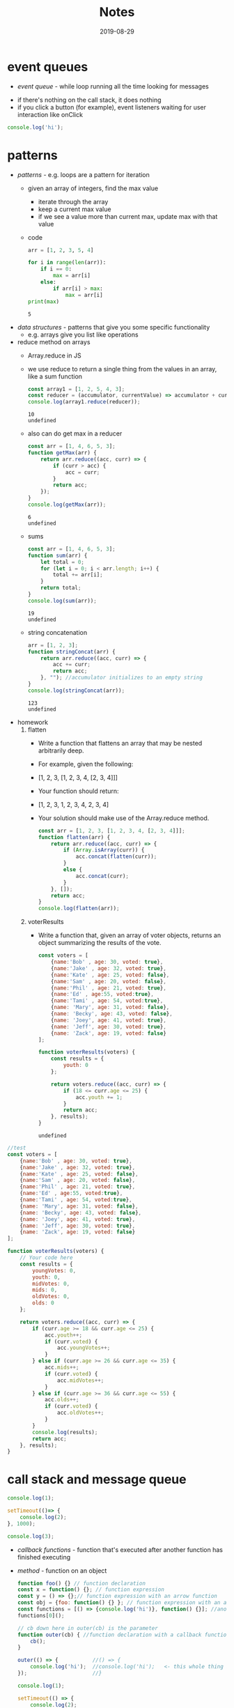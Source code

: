 #+TITLE:Notes
* event queues
- /event queue/ - while loop running all the time looking for messages
#+DATE:2019-08-19
- if there's nothing on the call stack, it does nothing
- if you click a button (for example), event listeners waiting for user interaction like onClick
#+BEGIN_SRC js
console.log('hi');
#+END_SRC

#+RESULTS:
: hi
: undefined
* patterns
#+DATE:2019-08-20
- /patterns/ - e.g. loops are a pattern for iteration
  + given an array of integers, find the max value
    * iterate through the array
    * keep a current max value
    * if we see a value more than current max, update max with that value
  + code
    #+BEGIN_SRC python :results output
      arr = [1, 2, 3, 5, 4]

      for i in range(len(arr)):
          if i == 0:
              max = arr[i]
          else:
              if arr[i] > max:
                  max = arr[i]
      print(max)
    #+END_SRC
    
    #+RESULTS:
    : 5
- /data structures/ - patterns that give you some specific functionality
  + e.g. arrays give you list like operations
- reduce method on arrays
  + Array.reduce in JS
  + we use reduce to return a single thing from the values in an array, like a sum function
    #+BEGIN_SRC js
    const array1 = [1, 2, 5, 4, 3];
    const reducer = (accumulator, currentValue) => accumulator + currentValue;
    console.log(array1.reduce(reducer));
    #+END_SRC

    #+RESULTS:
    : 10
    : undefined
  + also can do get max in a reducer
    #+BEGIN_SRC js
      const arr = [1, 4, 6, 5, 3];
      function getMax(arr) {
          return arr.reduce((acc, curr) => {
              if (curr > acc) {
                  acc = curr;
              }
              return acc;
          });
      }
      console.log(getMax(arr));
    #+END_SRC

    #+RESULTS:
    : 6
    : undefined
  + sums
    #+BEGIN_SRC js
      const arr = [1, 4, 6, 5, 3];
      function sum(arr) {
          let total = 0;
          for (let i = 0; i < arr.length; i++) {
              total += arr[i];
          }
          return total;
      }
      console.log(sum(arr));
    #+END_SRC

    #+RESULTS:
    : 19
    : undefined
  + string concatenation
    #+BEGIN_SRC js
      arr = [1, 2, 3];
      function stringConcat(arr) {
          return arr.reduce((acc, curr) => {
              acc += curr;
              return acc;
          }, ""); //accumulator initializes to an empty string
      }
      console.log(stringConcat(arr));
    #+END_SRC

    #+RESULTS:
    : 123
    : undefined
- homework
  1. flatten
     + Write a function that flattens an array that may be nested arbitrarily deep. 
     + For example, given the following:
     + [1, 2, 3, [1, 2, 3, 4, [2, 3, 4]]]

     + Your function should return:
     + [1, 2, 3, 1, 2, 3, 4, 2, 3, 4]
     + Your solution should make use of the Array.reduce method.

       #+BEGIN_SRC js
         const arr = [1, 2, 3, [1, 2, 3, 4, [2, 3, 4]]];
         function flatten(arr) {
             return arr.reduce((acc, curr) => {
                 if (Array.isArray(curr)) {
                     acc.concat(flatten(curr));
                 }
                 else {
                     acc.concat(curr);
                 }
             }, []);
             return acc;
         }
         console.log(flatten(arr));
       #+END_SRC

       #+RESULTS:
  2. voterResults
     + Write a function that, given an array of voter objects, returns an object summarizing the results of the vote.

       #+BEGIN_SRC js
         const voters = [
             {name:'Bob' , age: 30, voted: true},
             {name:'Jake' , age: 32, voted: true},
             {name:'Kate' , age: 25, voted: false},
             {name:'Sam' , age: 20, voted: false},
             {name:'Phil' , age: 21, voted: true},
             {name:'Ed' , age:55, voted:true},
             {name:'Tami' , age: 54, voted:true},
             {name: 'Mary', age: 31, voted: false},
             {name: 'Becky', age: 43, voted: false},
             {name: 'Joey', age: 41, voted: true},
             {name: 'Jeff', age: 30, voted: true},
             {name: 'Zack', age: 19, voted: false}
         ];

         function voterResults(voters) {
             const results = {
                 youth: 0
             };

             return voters.reduce((acc, curr) => {
                 if (18 <= curr.age <= 25) {
                     acc.youth += 1;
                 }
                 return acc;
             }, results);
         }
       #+END_SRC

       #+RESULTS:
       : undefined

#+BEGIN_SRC js
  //test
  const voters = [
      {name:'Bob' , age: 30, voted: true},
      {name:'Jake' , age: 32, voted: true},
      {name:'Kate' , age: 25, voted: false},
      {name:'Sam' , age: 20, voted: false},
      {name:'Phil' , age: 21, voted: true},
      {name:'Ed' , age:55, voted:true},
      {name:'Tami' , age: 54, voted:true},
      {name: 'Mary', age: 31, voted: false},
      {name: 'Becky', age: 43, voted: false},
      {name: 'Joey', age: 41, voted: true},
      {name: 'Jeff', age: 30, voted: true},
      {name: 'Zack', age: 19, voted: false}
  ];

  function voterResults(voters) {
      // Your code here
      const results = {
          youngVotes: 0,
          youth: 0,
          midVotes: 0,
          mids: 0,
          oldVotes: 0,
          olds: 0
      };

      return voters.reduce((acc, curr) => {
          if (curr.age >= 18 && curr.age <= 25) {
              acc.youth++;
              if (curr.voted) {
                  acc.youngVotes++;
              }
          } else if (curr.age >= 26 && curr.age <= 35) {
              acc.mids++;
              if (curr.voted) {
                  acc.midVotes++;
              }
          } else if (curr.age >= 36 && curr.age <= 55) {
              acc.olds++;
              if (curr.voted) {
                  acc.oldVotes++;
              }
          }
          console.log(results);
          return acc;
      }, results);
  }
#+END_SRC

#+RESULTS:
: undefined

* call stack and message queue
#+DATE:2019-08-21

#+BEGIN_SRC js
  console.log(1);

  setTimeout(()=> {
      console.log(2);
  }, 1000);

  console.log(3);
#+END_SRC

#+RESULTS:
: 1
: 3
: undefined2

- /callback functions/ - function that's executed after another function has finished executing
- /method/ - function on an object
  #+BEGIN_SRC js
    function foo() {} // function declaration
    const x = function() {}; // function expression
    const y = () => {};// function expression with an arrow function
    const obj = {foo: function() {} }; // function expression with an anonymous function
    const functions = [() => {console.log('hi')}, function() {}]; //anonymous function in an array
    functions[0]();

    // cb down here in outer(cb) is the parameter
    function outer(cb) { //function declaration with a callback function parameter
        cb();
    }

    outer(() => {           //() => {
        console.log('hi');  //console.log('hi');   <- this whole thing is the callback in outer(cb)
    });                     //}

    console.log(1);
    
    setTimeout(() => {
        console.log(2);
    }, 1000);

    console.log(3);
  #+END_SRC

  #+RESULTS:
  : hi
  : hi
  : 1
  : 3
  : undefined2
  + when the call stack is done, the event loop checks the message queue and sees if there are any new functions to call
  + once 1000 ms passes, a new message gets added to the queue
  + the event loop (which is constatnly running) sees it and invokes the call stack
  + calls setTimeout, which calls outer, which calls console.log
    * console.log finishes, then outer finishes, then setTimeout finishes
  + message queue can get slow if there's different messages
    * a message that's slow to process takes a long time, then the new messages can't get through
    * causes a lot of lag
* Calculator Widget
#+DATE:2019-08-22

#+BEGIN_SRC js
  class TodoApp extends React.Component {
      constructor(props) {
          super(props)
          this.state = {
              items: [
                  { text: "Learn JavaScript", done: false },
                  { text: "Learn React", done: false },
                  { text: "Play around in JSFiddle", done: true },
                  { text: "Build something awesome", done: true }
              ]
          }
      }
    
      render() {
          return (
                  <div class="App">
                  <table>
                  <tr>
                  <button class="col">7</button>
                  <button class="col">8</button>
                  <button class="col">9</button>
                  <button class="col">/</button>
                  </tr>
                  </table>
                  </div>
          )
      }
  }

  ReactDOM.render(<TodoApp />, document.querySelector("#app"))
#+END_SRC
* functions
#+DATE:2019-08-23
- /first class function/ - functions can be passed as arguments to other functions
  #+BEGIN_SRC js
  const x = 5;
  const y = function() {}; // assign to variable
  const nums = [1,2,3,4,5];
  const functions = [() => {}, function() {}, function foo() {}]; //put in array

  function outer(cb) {
      cb();
  } //callback function

  outer(() => {
      console.log('hi');
  });

  cosnt obj = {
      foo: function() {}
  };

  function factory() { //HOF - higher order function
      const message = 'hi';
      return function() {
          console.log(message); // closure
      };
  }

  const newFunction = factory();

  newFunction();
#+END_SRC
- express follows a pattern like this:
  #+BEGIN_SRC js
  function httpHelper(options) {
      return {
          get: function() {
              console.log(`making GET request to ${url} with ${params}`);
          },
          post: function() {
              console.log(`making POST request to ${url} with ${params} and data ${data}`);
          }
      };
  }

  const googleApiHelper = httpHelper({
      url: 'whatever.google.com',
      params: null
  });

  googleApiHelper.get();
  googleApiHelper.post('hello');

  const dbHelber = httpHelper({
      url: '34134.mongodb.com',
      params: null
  });

  dbHelper.post('new user');
#+END_SRC
- IIFE:
  #+BEGIN_SRC js
  const arr = [10, 12, 15, 21];
  for (var i = 0; i < arr.length; i++) {
      (function(i) {
          setTimeout(function() {
              console.log('Index: ' + i + ', element: ' + arr[i]);
          }, 1000);
      })(i); //IIFE
  }
#+END_SRC
  #+RESULTS:
: undefinedIndex: 0, element: 10
: Index: 1, element: 12
: Index: 2, element: 15
: Index: 3, element: 21
- /block scope/ - each iteration of the for loop creates its own scope
- /block/ - set of opening and closing curly braces
- block scope using *let* instead of *var*
  #+BEGIN_SRC js
  const arr = [10, 12, 15, 21];
  for (let i = 0; i < arr.length; i++) {
      setTimeout(function() {
          console.log('Index: ' + i + ', element: ' + arr[i]);
      }, 1000);
  }

#+END_SRC

  #+RESULTS:
: undefinedIndex: 0, element: 10
: Index: 1, element: 12
: Index: 2, element: 15
: Index: 3, element: 21
- add6 function
  #+BEGIN_SRC js
        function createBase(x) {
            return function(y) {
                return x + y;
            };
        }

        let add6 = createBase(6);
        console.log(add6(10));
  #+END_SRC

  #+RESULTS:
  : 16
  : undefined
* linked lists
#+DATE:2019-08-26
- example of linked list
  #+BEGIN_SRC js
    const x = {
        prop1: 5,
        next: 'z'
    };
    //const y = x; //there is a single object, but now y AND x both reference that object

    const y = {
        prop1: 'hello',
        next: x
    };

    console.log(y.next);
  #+END_SRC

  #+RESULTS:
  : { prop1: 5, next: 'z' }
  : undefined
- big O notation
  + O(n) is constant time
- linked lists are good at sorting unsorted data
  + easier to build out a linekd list from unsorted data, then converting it into an array
- JS doesn't really need a linked list, cause JS is more like a hash table
- ll with 3 nodes
  #+BEGIN_SRC js
    const head = {
        next: null,
        data: 'hi'
    };

    const middle = {
        next: null,
        data: 'hello'
    };

    const tail = {
        next: null,
        data: 'hey'
    };

    head.next = middle; //override the next: null property and set next to the next object
    middle.next = tail;
  #+END_SRC
  + head, middle , and tail are 3 objects that occupy 3 different locations on the heap
- ll with 3 nodes, but nested
  + you can copy these out and visualize them inside of each other
     #+BEGIN_SRC js
       const head = {
           next: {
               next: {
                   next: null,
                   data: 'hey'
               },
               data: 'hello'
           },
           data: 'hi'
       };
       console.log(head);
     #+END_SRC

     #+RESULTS:
     : undefined
- class for LL
  #+BEGIN_SRC js
    class LinkedList {
        constructor() {
            this.head = null;
            this.tail =  null;
        }

        addNode(value) {
            const node = {
                next: null,
                data: null
            };

            if (this.head === null) {
                this.head = newNode;
                this.tail = newNode;
                return;
            }

            // let pointer = this.head;
            // while (pointer.next != null) {
            //     pointer = pointer.next;
            // }
            // pointer.next = newNode;

            this.tail.next = newNode;
            this.tail = newNode;
            return;
        }
    }

    const list = new LinkedList();
    list.addNode('a', 1);
    list.addNode('b', 1);

    console.log(list);
  #+END_SRC

  #+RESULTS:
* linked list iteration
#+DATE:2019-08-27
- ll without overarching linked list class
  #+BEGIN_SRC js
    class Node {
        constructor(value, next=null) {
            this.value = value;
            this.next = next;
        }
    }

    const ll = new Node(1);
    ll.next = new Node(2);
    ll.next.next = new Node(3);
    ll.next.next.next = new Node(4);
    ll.next.next.next.next = new Node(5);
    ll.next.next.next.next.next = new Node(-1);
    ll.next.next.next.next.next.next = null;

    // define a linked list print function
    function printLinkedList(node) {
        // can't use a for loop (no index exists)
        // usually use a while loop for iteration
        // that'll be combined with a reference that indicates our current node as we traverse the list
        let current = node;
        while (current) {
            console.log(current.value);
            current = current.next;
        }
    }
    //printLinkedList(ll);

    function printLinkedListLessThanFive(node) {
        let current = node;
        while (current) {
            if (current.value < 5) {
                console.log(current.value);
            }
            current = current.next;
        }
    }
    //printLinkedListLessThanFive(ll);

    function linkedListForEach(node, cb) {
        // iterate along each linked list
        let current = node;
        while (current) {
            cb(current); // invoke cb on the current node
            current = current.next; // update the current reference
        }
    }

    // linkedListForEach(ll, (node) => {
    //     if (node.value < 5) {
    //         console.log(node.value);
    //     }
    // });

    // function reverseLin
    kedList(node) {
        // take a reference to the current node
        let current = node;
        // init a previous node to null
        let previous = null;
        // loop through our linked list
        while (current) {
            // take a refrerence to the current node's next node
            let next = current.next;
            // now we can set current.next = previous
            // flipping the direction fo the node
            current.next = previous;
            // update our references
            // set previous = current
            previous = current;
            current = next;
        }
        // return the new head
        return previous;
    }

    const reversed = reverseLinkedList(ll);
    linkedListForEach(reversed, (node) => console.log(node.value));
    reverseLinkedList(ll);
  #+END_SRC

  #+RESULTS:
  : 1
  : 2
  : 3
  : 4
  : -1
  : undefined

* Big O and linked lists
#+DATE:2019-08-28
- O(n) time
  #+BEGIN_SRC js
    const input = [];

    for (let i = 0; i <= 100; i++) {
        input.push(i);
    }

    console.log(input.length);
  #+END_SRC

  #+RESULTS:
  : 101
  : undefined
- /O(log n)/ - logarithmic complexity works well with large data sets (even better than linear)
  #+BEGIN_SRC js
    const input = [1,2,3,4,5,6];
    for (let i = 0; i < input.length; i++) {
        i += Math.floor((input.length - i) / 2);
        console.log(input[i]);
    }
  #+END_SRC

  #+RESULTS:
  : 4
  : 6
  : undefined
- /O(n^2)/ - if there's 10 items in the input, 100 operations are performed
  #+BEGIN_SRC js
    const input = [1,2];
    for (let i = 0; i < input.length; i++) {
        for (let j = 0; j < input.length; j++) {
            console.log('hi');
        }
    }
  #+END_SRC
  #+RESULTS:
  : hi
  : hi
  : hi
  : hi
  : undefined
  + if the input length is 10, it does 100 operations
- /O(3n^2 + 5n + 4)/ - if there's 10 items in the input, 50 operations are performed
  #+BEGIN_SRC js
    const input = [1,2];

    function foo() {
        for (let i = 0; i < input.length; i++) {
            for (let j = 0; j < input.length; j++) {
                console.log('hi');
            }
        }
        for (let i = 0; i < input.length; i++) {
            for (let j = 0; j < input.length; j++) {
                console.log('hi');
            }
        }
        for (let i = 0; i < input.length; i++) {
            for (let j = 0; j < input.length; j++) {
                console.log('hi');
            }
        }

        for (let i = 0; i < input.length; i++) {
            console.log('hi');
        }
        for (let i = 0; i < input.length; i++) {
            console.log('hi');
        }
        for (let i = 0; i < input.length; i++) {
            console.log('hi');
        }
        for (let i = 0; i < input.length; i++) {
            console.log('hi');
        }
        for (let i = 0; i < input.length; i++) {
            console.log('hi');
        }
        console.log(input.length);
        console.log(input.length);
        console.log(input.length);
        console.log(input.length);
    }
  #+END_SRC
  + 3n^2 + 5n + 4 is *not* the big O notation
    * remove the coefficients -> n^2 + n + 4
    * keep only the highest , which is n^2, so it's O(n^2)
  + best case scenario is O(1) if you search and it's in the first one
  + worst case is going through every item in the array O(n^2) and the big complexity is the wprst case
* js
#+DATE:2019-08-29
- js
  #+BEGIN_SRC js
  
  #+END_SRC
